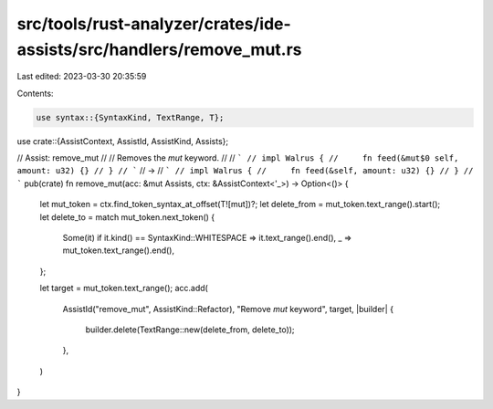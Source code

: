 src/tools/rust-analyzer/crates/ide-assists/src/handlers/remove_mut.rs
=====================================================================

Last edited: 2023-03-30 20:35:59

Contents:

.. code-block:: rs

    use syntax::{SyntaxKind, TextRange, T};

use crate::{AssistContext, AssistId, AssistKind, Assists};

// Assist: remove_mut
//
// Removes the `mut` keyword.
//
// ```
// impl Walrus {
//     fn feed(&mut$0 self, amount: u32) {}
// }
// ```
// ->
// ```
// impl Walrus {
//     fn feed(&self, amount: u32) {}
// }
// ```
pub(crate) fn remove_mut(acc: &mut Assists, ctx: &AssistContext<'_>) -> Option<()> {
    let mut_token = ctx.find_token_syntax_at_offset(T![mut])?;
    let delete_from = mut_token.text_range().start();
    let delete_to = match mut_token.next_token() {
        Some(it) if it.kind() == SyntaxKind::WHITESPACE => it.text_range().end(),
        _ => mut_token.text_range().end(),
    };

    let target = mut_token.text_range();
    acc.add(
        AssistId("remove_mut", AssistKind::Refactor),
        "Remove `mut` keyword",
        target,
        |builder| {
            builder.delete(TextRange::new(delete_from, delete_to));
        },
    )
}


